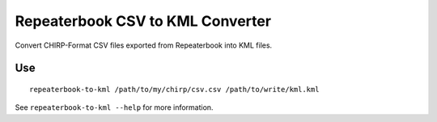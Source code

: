 Repeaterbook CSV to KML Converter
=================================

Convert CHIRP-Format CSV files exported from Repeaterbook into KML files.


Use
---

::

    repeaterbook-to-kml /path/to/my/chirp/csv.csv /path/to/write/kml.kml


See ``repeaterbook-to-kml --help`` for more information.
